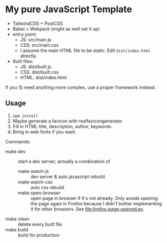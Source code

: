 * My pure JavaScript Template

- TailwindCSS + PostCSS
- Babel + Webpack (might as well set it up)
- entry point:
  - JS: src/main.js
  - CSS: src/main.css
  - I assume the main HTML file to be static. Edit =dist/index.html= directly.
- Built files:
  - JS: dist/built.js
  - CSS: dist/built.css
  - HTML: dist/index.html

If you (I) need anything more complex, use a proper framework instead.

** Usage

1. =npm install=
2. Maybe generate a favicon with realfavicongenerator
3. Fill in HTML title, description, author, keywords
4. Bring in web fonts if you want

Commands:

- make dev :: start a dev server; actually a combination of
  - make watch-js :: dev server & auto javascript rebuild
  - make watch-css :: auto css rebuild
  - make open-browser :: open page in browser if it's not already. Only avoids opening the page again in Firefox because I didn't bother implementing it for other browsers. See [[file:firefox-page-opened.py]].
- make clean :: delete every built file
- make build :: build for production
